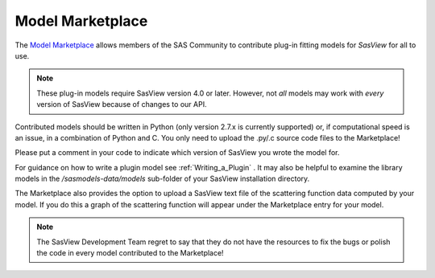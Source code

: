 .. _marketplace:

Model Marketplace
=================
The `Model Marketplace <http://marketplace.sasview.org/>`_ allows members
of the SAS Community to contribute plug-in fitting models for *SasView*
for all to use.

.. note:: 
    These plug-in models require SasView version 4.0 or later. However, 
    not *all* models may work with *every* version of SasView because 
    of changes to our API.

Contributed models should be written in Python (only version 2.7.x is
currently supported) or, if computational speed is an issue, in a
combination of Python and C. You only need to upload the .py/.c source
code files to the Marketplace!

Please put a comment in your code to indicate which version of SasView you 
wrote the model for.

For guidance on how to write a plugin model see :ref:`Writing_a_Plugin` . It
may also be helpful to examine the library models in
the */sasmodels-data/models* sub-folder of your SasView installation directory.

The Marketplace also provides the option to upload a SasView text file of
the scattering function data computed by your model. If you do this a graph
of the scattering function will appear under the Marketplace entry for
your model.

.. note::
    The SasView Development Team regret to say that they do not have the
    resources to fix the bugs or polish the code in every model contributed
    to the Marketplace!
